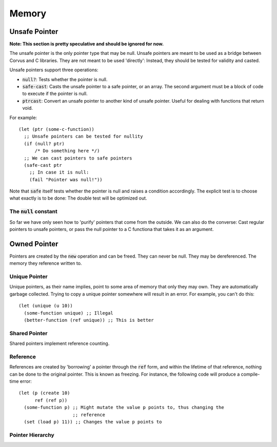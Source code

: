 ******
Memory
******

Unsafe Pointer
==============

**Note: This section is pretty speculative and should be ignored for now.**

The unsafe pointer is the only pointer type that may be null. Unsafe pointers
are meant to be used as a bridge between Corvus and C libraries. They are not
meant to be used 'directly': Instead, they should be tested for validity and
casted.

Unsafe pointers support three operations:

* :code:`null?`: Tests whether the pointer is null.
* :code:`safe-cast`: Casts the unsafe pointer to a safe pointer, or an
  array. The second argument must be a block of code to execute if the pointer
  is null.
* :code:`ptrcast`: Convert an unsafe pointer to another kind of unsafe
  pointer. Useful for dealing with functions that return void.

For example:

::

  (let (ptr (some-c-function))
    ;; Unsafe pointers can be tested for nullity
    (if (null? ptr)
        /* Do something here */)
    ;; We can cast pointers to safe pointers
    (safe-cast ptr
      ;; In case it is null:
      (fail "Pointer was null!"))
Note that :code:`safe` itself tests whether the pointer is null and raises a
condition accordingly. The explicit test is to choose what exactly is to be
done: The double test will be optimized out.

The :code:`null` constant
-------------------------

So far we have only seen how to 'purify' pointers that come from the outside. We
can also do the converse: Cast regular pointers to unsafe pointers, or pass the
null pointer to a C functiona that takes it as an argument.

Owned Pointer
=============

Pointers are created by the :code:`new` operation and can be freed. They can
never be null. They may be dereferenced. The memory they reference written to.

Unique Pointer
--------------

Unique pointers, as their name implies, point to some area of memory that only
they may own. They are automatically garbage collected. Trying to copy a unique
pointer somewhere will result in an error. For example, you can't do this:

::

  (let (unique (u 10))
    (some-function unique) ;; Illegal
    (better-function (ref unique)) ;; This is better

Shared Pointer
--------------

Shared pointers implement reference counting.

Reference
---------

References are created by 'borrowing' a pointer through the :code:`ref` form,
and within the lifetime of that reference, nothing can be done to the original
pointer. This is known as freezing. For instance, the following code will
produce a compile-time error:

::

  (let (p (create 10)
        ref (ref p))
    (some-function p) ;; Might mutate the value p points to, thus changing the
                      ;; reference
    (set (load p) 11)) ;; Changes the value p points to

Pointer Hierarchy
-----------------

.. graphviz::

   digraph ptrs {
      raw [label="Raw Pointer (*)"];
      owned [label="Owned Pointer (p)"];
      unique [label="Unique Pointer (u)"];
      shared [label="Shared Pointer (s)"];
      ref [label="Reference (ref)"];
      raw -> owned -> unique;
      owned -> shared;
      owned -> ref;
      unique -> ref;
      shared -> ref;
   }

